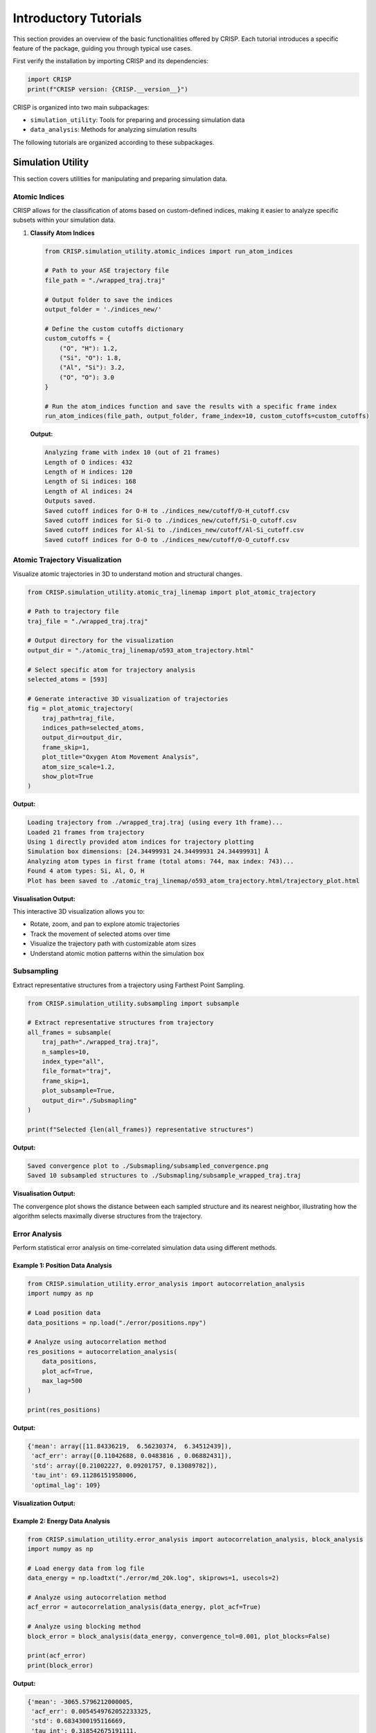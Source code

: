 Introductory Tutorials
======================

This section provides an overview of the basic functionalities offered by CRISP. \
Each tutorial introduces a specific feature of the package, guiding you through typical use cases.

First verify the installation by importing CRISP and its dependencies:

.. code:: python

    import CRISP
    print(f"CRISP version: {CRISP.__version__}")


CRISP is organized into two main subpackages:

- ``simulation_utility``: Tools for preparing and processing simulation data
- ``data_analysis``: Methods for analyzing simulation results

The following tutorials are organized according to these subpackages.

Simulation Utility
--------------------

This section covers utilities for manipulating and preparing simulation data.

Atomic Indices
^^^^^^^^^^^^^^^^

CRISP allows for the classification of atoms based on custom-defined indices, 
making it easier to analyze specific subsets within your simulation data.

1. **Classify Atom Indices**

   .. code:: python

       from CRISP.simulation_utility.atomic_indices import run_atom_indices

       # Path to your ASE trajectory file
       file_path = "./wrapped_traj.traj"

       # Output folder to save the indices
       output_folder = './indices_new/'

       # Define the custom cutoffs dictionary 
       custom_cutoffs = {
           ("O", "H"): 1.2,
           ("Si", "O"): 1.8,
           ("Al", "Si"): 3.2,
           ("O", "O"): 3.0
       }

       # Run the atom_indices function and save the results with a specific frame index
       run_atom_indices(file_path, output_folder, frame_index=10, custom_cutoffs=custom_cutoffs)

   **Output:**

   .. code-block:: text

       Analyzing frame with index 10 (out of 21 frames)
       Length of O indices: 432
       Length of H indices: 120
       Length of Si indices: 168
       Length of Al indices: 24
       Outputs saved.
       Saved cutoff indices for O-H to ./indices_new/cutoff/O-H_cutoff.csv
       Saved cutoff indices for Si-O to ./indices_new/cutoff/Si-O_cutoff.csv
       Saved cutoff indices for Al-Si to ./indices_new/cutoff/Al-Si_cutoff.csv
       Saved cutoff indices for O-O to ./indices_new/cutoff/O-O_cutoff.csv

Atomic Trajectory Visualization
^^^^^^^^^^^^^^^^^^^^^^^^^^^^^^^^

Visualize atomic trajectories in 3D to understand motion and structural changes.

.. code:: python

    from CRISP.simulation_utility.atomic_traj_linemap import plot_atomic_trajectory

    # Path to trajectory file
    traj_file = "./wrapped_traj.traj"
    
    # Output directory for the visualization
    output_dir = "./atomic_traj_linemap/o593_atom_trajectory.html"
    
    # Select specific atom for trajectory analysis
    selected_atoms = [593]
    
    # Generate interactive 3D visualization of trajectories
    fig = plot_atomic_trajectory(
        traj_path=traj_file, 
        indices_path=selected_atoms,
        output_dir=output_dir,
        frame_skip=1,
        plot_title="Oxygen Atom Movement Analysis",
        atom_size_scale=1.2,
        show_plot=True
    )

**Output:**

.. code-block:: text

    Loading trajectory from ./wrapped_traj.traj (using every 1th frame)...
    Loaded 21 frames from trajectory
    Using 1 directly provided atom indices for trajectory plotting
    Simulation box dimensions: [24.34499931 24.34499931 24.34499931] Å
    Analyzing atom types in first frame (total atoms: 744, max index: 743)...
    Found 4 atom types: Si, Al, O, H
    Plot has been saved to ./atomic_traj_linemap/o593_atom_trajectory.html/trajectory_plot.html

**Visualisation Output:**

.. raw:: html
   :file: ../images/introductory_tutorials/atomic_traj_linemap/o593_atom_trajectory.html/trajectory_plot.html

This interactive 3D visualization allows you to:

- Rotate, zoom, and pan to explore atomic trajectories
- Track the movement of selected atoms over time
- Visualize the trajectory path with customizable atom sizes
- Understand atomic motion patterns within the simulation box

Subsampling
^^^^^^^^^^^^^^^^

Extract representative structures from a trajectory using Farthest Point Sampling.

.. code:: python

    from CRISP.simulation_utility.subsampling import subsample
    
    # Extract representative structures from trajectory
    all_frames = subsample(
        traj_path="./wrapped_traj.traj",
        n_samples=10,
        index_type="all",
        file_format="traj",
        frame_skip=1,
        plot_subsample=True,
        output_dir="./Subsmapling"
    )
    
    print(f"Selected {len(all_frames)} representative structures")

**Output:**

.. code-block:: text

   Saved convergence plot to ./Subsmapling/subsampled_convergence.png
   Saved 10 subsampled structures to ./Subsmapling/subsample_wrapped_traj.traj

**Visualisation Output:**

.. image:: ../images/introductory_tutorials/subsampled_convergence.png
   :width: 600
   :alt: Convergence plot for subsampling

The convergence plot shows the distance between each sampled structure and its nearest neighbor, 
illustrating how the algorithm selects maximally diverse structures from the trajectory.

Error Analysis
^^^^^^^^^^^^^^

Perform statistical error analysis on time-correlated simulation data using different methods.

Example 1: Position Data Analysis
***********************************

.. code:: python

    from CRISP.simulation_utility.error_analysis import autocorrelation_analysis
    import numpy as np
    
    # Load position data
    data_positions = np.load("./error/positions.npy")
    
    # Analyze using autocorrelation method
    res_positions = autocorrelation_analysis(
        data_positions,
        plot_acf=True,
        max_lag=500
    )
    
    print(res_positions)

**Output:**

.. code-block:: text

    {'mean': array([11.84336219,  6.56230374,  6.34512439]), 
     'acf_err': array([0.11042688, 0.0483816 , 0.06882431]), 
     'std': array([0.21002227, 0.09201757, 0.13089782]), 
     'tau_int': 69.11286151958006, 
     'optimal_lag': 109}

**Visualization Output:**

.. image:: ../images/introductory_tutorials/ACF_position_analysis.png
   :width: 600
   :alt: Autocorrelation function for position data

Example 2: Energy Data Analysis
*********************************

.. code:: python

    from CRISP.simulation_utility.error_analysis import autocorrelation_analysis, block_analysis
    import numpy as np
    
    # Load energy data from log file
    data_energy = np.loadtxt("./error/md_20k.log", skiprows=1, usecols=2)
    
    # Analyze using autocorrelation method
    acf_error = autocorrelation_analysis(data_energy, plot_acf=True)
    
    # Analyze using blocking method
    block_error = block_analysis(data_energy, convergence_tol=0.001, plot_blocks=False)
    
    print(acf_error)
    print(block_error)

**Output:**

.. code-block:: text

    {'mean': -3065.5796212000005, 
     'acf_err': 0.0054549762052233325, 
     'std': 0.6834300195116669, 
     'tau_int': 0.318542675191111, 
     'optimal_lag': 9}
    {'mean': -3065.5796212000005, 
     'block_err': 0.02208793396091249, 
     'std': 0.6834300195116669, 
     'converged_blocks': 32}

**Visualization Output:**

.. image:: ../images/introductory_tutorials/ACF_ener_analysis.png
   :width: 600
   :alt: Autocorrelation function for energy data

Interatomic Distance Calculation
^^^^^^^^^^^^^^^^^^^^^^^^^^^^^^^^^^

Calculate and save distance matrices between atoms for further analysis.

.. code:: python

    from CRISP.simulation_utility.interatomic_distances import distance_calculation, save_distance_matrices

    # Path to trajectory file
    traj_path = "./wrapped_traj.traj"
    frame_skip = 10
    index_type = ["O"]  # Focus on oxygen atoms

    # Calculate full and subset distance matrices
    full_dms, sub_dms = distance_calculation(traj_path, frame_skip, index_type)

    # Save the calculated distance matrices
    save_distance_matrices(full_dms, sub_dms, index_type, output_dir="distance_calculations_zeo")

**Output:**

.. code-block:: text

    Distance matrices saved in 'distance_calculations_zeo/distance_matrices.pkl'

This utility calculates distance matrices between atoms, accounting for periodic boundary conditions, and saves the results for later use in clustering or other analyses.

Data Analysis
---------------

This section covers methods for analyzing simulation results and extracting physical insights.

Contact and Coordination Analysis
^^^^^^^^^^^^^^^^^^^^^^^^^^^^^^^^^^

CRISP provides tools to analyze both coordination environments and dynamic contacts between atoms.

1. Coordination Analysis
**************************

.. code:: python

    from CRISP.data_analysis.contact_coordination import coordination
    
    # Path to trajectory file
    filename = "./wrapped_traj.traj"
    
    # Define target and bonded atoms for coordination analysis
    target_atoms = "O"
    bonded_atoms = ["O"]
    
    # Define custom cutoffs for coordination
    custom_cutoffs = {('Al', 'O'): 3.5, ('O', 'O'): 2.5}
    
    # Perform coordination analysis
    cn = coordination(filename, 
                     target_atoms, bonded_atoms, custom_cutoffs, 
                     skip_frames=10, plot_cn=True, output_dir="./CN_data")

**Output:**

.. code-block:: text

    Interactive coordination distribution chart saved to ./CN_data/CN_distribution.html

**Visualization Output:**

.. image:: ../images/introductory_tutorials/CN_data/CN_distribution.png
   :width: 600
   :alt: Coordination distribution analysis

.. image:: ../images/introductory_tutorials/CN_data/CN_time_series.png
   :width: 600
   :alt: Coordination number time series

The visualizations show both:
- The distribution of coordination numbers across all analyzed frames, revealing dominant coordination environments
- The time evolution of coordination numbers throughout the trajectory, showing structural changes over time

The visualization shows the distribution of coordination numbers for the selected atom types,
allowing you to identify dominant coordination environments and their frequencies throughout
the simulation trajectory.

2. Contact Analysis
********************

.. code:: python

    from CRISP.data_analysis.contact_coordination import contacts
    
    # Path to trajectory file
    filename = "./wrapped_traj.traj"
    
    # Define target and bonded atoms for contact analysis
    target_atoms = "O"
    bonded_atoms = ["O"]
    
    # Define custom cutoffs for contacts
    custom_cutoffs = {('Al', 'O'): 3.5, ('O', 'O'): 2.5}
    
    # Perform contact analysis
    sub_dm, cal_contacts = contacts(
        filename, target_atoms, bonded_atoms, custom_cutoffs,
        skip_frames=1,
        plot_distance_matrix=True,
        plot_contacts=True,
        time_step=50.0*1000,  # fs
        output_dir="./Contacts_data")

**Output:**

.. code-block:: text

    Interactive contact heatmap saved to ./Contacts_data/O_heatmap_contacts.html
    Interactive contact analysis chart saved to ./Contacts_data/average_contact_analysis.html
    Static contact analysis chart saved to ./Contacts_data/average_contact_analysis.png
    Interactive distance heatmap saved to ./Contacts_data/O_heatmap_distance.html

**Visualization Output:**

.. image:: ../images/introductory_tutorials/Contacts_data/average_contact_analysis.png
   :width: 600
   :alt: Average contact analysis

.. image:: ../images/introductory_tutorials/Contacts_data/contact_distance_heatmap.png
   :width: 600
   :alt: Contact distance heatmap

.. image:: ../images/introductory_tutorials/Contacts_data/contact_time_heatmap.png
   :width: 600
   :alt: Contact time heatmap

The contact analysis provides multiple visualizations:
 - A summary of average contact statistics and their distribution
 - A distance heatmap showing the spatial relationships between atoms
 - A time heatmap showing the persistence of contacts throughout the trajectory

These visualizations enable the identification of persistent contacts and transient
interactions throughout the simulation trajectory.

Hydrogen-Bonding Analysis
^^^^^^^^^^^^^^^^^^^^^^^^^^

Analyze hydrogen bond networks and dynamics in your simulation.

.. code:: python

    from CRISP.data_analysis.h_bond import hydrogen_bonds
    
    # Perform hydrogen bond analysis
    h_bonds_both_plots = hydrogen_bonds(
        traj_path="./wrapped_traj.traj",
        frame_skip=1,
        acceptor_atoms=["O"],
        angle_cutoff=120,
        mic=True,
        output_dir="./H_Bond_Data",
        time_step=50*1000,
        plot_count=True,
        plot_heatmap=True,
        plot_graph_frame=True,        # Generate frame-specific plot
        plot_graph_average=True,      # Generate average plot
        graph_frame_index=10          # Use frame 10 instead of default 0
    )

**Output:**

.. code-block:: text

    Hydrogen bond count plot saved to './H_Bond_Data/h_bond_count.png'
    H-bond structure 2D histogram saved to './H_Bond_Data/h_bond_structure.png'
    Generated and saved 196 unique donor/acceptor atom indices to ./H_Bond_Data/donor_acceptor_indices.npy
    Generating hydrogen bond network visualizations for frame 10...
    Interactive correlation matrix saved as './H_Bond_Data/hbond_correlation_matrix_frame_10.html'
    Figure saved as './H_Bond_Data/hbond_network_frame_10.html'
    Generating average hydrogen bond network visualization...
    Interactive correlation matrix saved as './H_Bond_Data/hbond_correlation_matrix_average.html'
    Figure saved as './H_Bond_Data/hbond_network_average.html'

**Visualization Output:**

.. image:: ../images/introductory_tutorials/H_Bond_Data/h_bond_count.png
   :width: 600
   :alt: Hydrogen bond count over time

.. image:: ../images/introductory_tutorials/H_Bond_Data/h_bond_structure.png
   :width: 600
   :alt: Hydrogen bond structure heatmap

.. raw:: html
   :file: ../images/introductory_tutorials/H_Bond_Data/hbond_network_frame_10.html

.. raw:: html
   :file: ../images/introductory_tutorials/H_Bond_Data/hbond_correlation_matrix_frame_10.html

The hydrogen bond analysis provides multiple complementary visualizations:

- **Time series** of hydrogen bond counts throughout the trajectory
- **Heatmap** showing hydrogen bond structure and persistence over time
- **Interactive network graph** showing hydrogen bonding patterns for a specific frame (frame 10)
- **Correlation matrix** visualizing the strength and frequency of hydrogen bonds between specific atoms

These visualizations work together to provide a comprehensive understanding of hydrogen bonding networks, 
enabling both qualitative pattern recognition through the network graph and quantitative analysis 
through the correlation matrix. The analysis identified 196 unique donor/acceptor atom pairs and 
provides both frame-specific and time-averaged hydrogen bonding information.

Radial Distribution Function (RDF)
^^^^^^^^^^^^^^^^^^^^^^^^^^^^^^^^^^

Perform Radial Distribution Function analysis to investigate spatial relationships between atoms.

.. code:: python

    from CRISP.data_analysis.prdf import analyze_rdf
    
    # Path to trajectory file
    traj_file = "./wrapped_traj.traj"
    
    # RDF parameters
    rmax = 10.0         # Maximum radius
    nbins = 50          # Number of bins for histogram
    frame_skip = 1      # Analyze every frame
    output_dir = "custom_ase"
    output_filename = None  # Auto-generate filename
    use_prdf = False    # Calculate total RDF (not partial)
    atomic_indices = None
    
    # Perform RDF analysis
    data_rdf = analyze_rdf(
        use_prdf=use_prdf,
        rmax=rmax,
        traj_path=traj_file,
        nbins=nbins,
        frame_skip=frame_skip,
        output_filename=output_filename,
        atomic_indices=atomic_indices,
        output_dir=output_dir,
        plot_prdf=True  # Generate plots
    )

**Output:**

.. code-block:: text

    Data saved in 'custom_ase/rdf_total.pkl'
    Static plot saved in 'custom_ase/rdf_total_plot.png'
    Interactive animation saved to 'custom_ase/rdf_total_animation.html'
    GIF animation saved to 'custom_ase/rdf_total_animation.gif'
    Animation saved in 'custom_ase/rdf_total_animation.gif'

**Visualization Output:**

.. image:: ../images/introductory_tutorials/RDF/rdf_total_plot.png
   :width: 600
   :alt: Radial Distribution Function plot

.. raw:: html
   :file: ../images/introductory_tutorials/RDF/rdf_total_animation.html

The RDF analysis provides both static and interactive visualizations:

- A static plot showing the time-averaged radial distribution function
- An interactive animation displaying the evolution of the RDF across multiple frames

These visualizations help identify characteristic distances between atoms and structural 
features such as coordination shells and their changes throughout the simulation.

Mean-Square Displacement (MSD)
^^^^^^^^^^^^^^^^^^^^^^^^^^^^^^^

Calculate and visualize Mean-Square Displacement to analyze diffusion in two steps.

Step 1: Calculate MSD values from trajectory
*********************************************

.. code:: python

    from CRISP.data_analysis.msd import calculate_save_msd
    
    # Path to trajectory and indices files
    traj_file = "./SiAl15/nvt.traj"
    indices_file = "./SiAl15/indices_needed/ex_fram_ox.npy"
    timestep = 50 * 10  # fs
    
    # Calculate MSD values and save to CSV
    msd_values, msd_times = calculate_save_msd(
        traj_path=traj_file,
        timestep_fs=timestep,
        indices_path=indices_file,
        output_file="msd_results.csv",
        frame_skip=10
    )

**Output:**

.. code-block:: text

    Loaded 2200 frames after applying frame_skip=10
    Loaded 72 atom indices
    Using timestep: 500 fs
    Calculating MSD using parallel processing...
    MSD data has been saved to traj_csv_detailed/msd_results.csv

Step 2: Analyze MSD data and calculate diffusion coefficient
**************************************************************

.. code:: python

    from CRISP.data_analysis.msd import analyze_from_csv
    import pandas as pd
    
    # Load the MSD data CSV file
    df = pd.read_csv("./traj_csv_detailed/msd_results.csv")
    print(f"Total data points in file: {len(df)}")
    
    # Calculate diffusion coefficient from MSD data
    D, error = analyze_from_csv(
        csv_file="./traj_csv_detailed/msd_results.csv",
        fit_start=0,
        fit_end=len(df),  
        with_intercept=True,
        plot_msd=True,
        plot_diffusion=True,
        n_blocks=5
    )

**Output:**

.. code-block:: text

    Total data points in file: 2200
    Loaded MSD data from ./traj_csv_detailed/msd_results.csv
    Diffusion Coefficient: 4.77e-07 cm²/s
    Error in the Fit: 3.80e-09 cm²/s
    Diffusion coefficient evolution plot saved to: ./traj_csv_detailed/msd_results_3D_diffusion_evolution.png
    MSD Analysis Results (Standard Fit):
    Diffusion Coefficient: D = 4.7665e-07 ± 3.8004e-09 cm²/s (0.8%)

**Visualization Output:**

.. image:: ../images/introductory_tutorials/msd_analysis.png
   :width: 600
   :alt: Mean Square Displacement plot

.. image:: ../images/introductory_tutorials/traj_csv_detailed/msd_results_3D_diffusion_evolution.png
   :width: 600
   :alt: Diffusion coefficient evolution plot

The MSD analysis provides comprehensive quantitative information about particle diffusion:

- **Diffusion coefficient (D)**: 4.77e-07 cm²/s with statistical error (3.80e-09 cm²/s)
- **Relative error**: 0.8%, indicating high precision in the measurement
- **Visual representation**: MSD vs. time with linear fit showing the diffusive behavior
- **Evolution plot**: 3D visualization showing how the diffusion coefficient converges over different time windows

This two-step approach allows for efficient analysis of large trajectories by first extracting 
the MSD data and then performing detailed statistical analysis without reprocessing the trajectory. 
The block analysis (n_blocks=5) provides additional confidence in the diffusion coefficient measurement 
by examining its convergence behavior.

Clustering Analysis
^^^^^^^^^^^^^^^^^^^^^^^^^

Identify atomic clusters using advanced clustering algorithms. CRISP offers both single-frame and trajectory-based clustering analysis.

1. Single-Frame Clustering
***************************

Analyze clusters in a specific frame of your trajectory:

.. code:: python

    from CRISP.data_analysis.clustering import analyze_frame
    import numpy as np
    import os

    # Path to trajectory and indices files
    traj_file = "./SiAl15/nvt.traj"
    indices_file = "./SiAl15/indices_needed/ex_fram_ox.npy"
    
    # Clustering parameters
    threshold = 3.0
    min_samples = 3
    output_dir = "SiAl15_Frame_clustering"

    os.makedirs(output_dir, exist_ok=True)

    # Load atom indices
    atom_indices = np.load(indices_file)

    # Create analyzer instance and perform clustering
    analyzer = analyze_frame(
        traj_path=traj_file,
        atom_indices=atom_indices,
        threshold=threshold,
        min_samples=min_samples,
        metric='precomputed',
        custom_frame_index=-1  # Analyze last frame
    )

    # Perform clustering analysis
    results = analyzer.analyze_structure(output_dir=output_dir)

**Output:**

.. code-block:: text

    Saving results to directory: SiAl15_Frame_clustering
    3D visualization saved to SiAl15_Frame_clustering/nvt_clusters.html

    Number of Clusters: 10
    Number of Outliers: 9
    Silhouette Score: 0.2932
    Average Cluster Size: 6.30
    Cluster Information:
      Cluster 0: 14 points
      Cluster 1: 9 points
      Cluster 2: 4 points
      Cluster 3: 7 points
      Cluster 4: 10 points
      Cluster 5: 5 points
      Cluster 6: 3 points
      Cluster 7: 4 points
      Cluster 8: 4 points
      Cluster 9: 3 points
    Detailed frame data saved to: SiAl15_Frame_clustering/frame_data.txt
    Full analysis data saved to: SiAl15_Frame_clustering/single_frame_analysis.pkl

**Visualization Output:**

.. raw:: html
   :file: ../images/introductory_tutorials/SiAl15_Frame_clustering/nvt_clusters.html

The 3D visualization shows the spatial distribution of clusters in the selected frame, with each cluster 
represented by a different color and unclustered atoms shown separately.

2. Trajectory-Based Clustering
*******************************

Analyze clusters throughout a trajectory to observe their evolution:

.. code:: python

    from CRISP.data_analysis.clustering import analyze_trajectory, save_analysis_results, plot_analysis_results
    import os
    import numpy as np

    # Path to trajectory and indices files
    traj_file = "./SiAl15/nvt.traj"
    indices_file = "./SiAl15/indices_needed/ex_fram_ox.npy"
    
    # Clustering parameters
    threshold = 3.0
    min_samples = 3
    skip_frames = 10  # Analyze every 10th frame
    output_dir = "SiAl15_Traj_clustering"
    output_prefix = "SiAl15_traj_clusters"

    os.makedirs(output_dir, exist_ok=True)

    # Analyze trajectory
    analysis_results = analyze_trajectory(
        traj_path=traj_file,
        indices_path=indices_file,
        threshold=threshold,
        min_samples=min_samples,
        frame_skip=skip_frames,
        output_dir=output_dir,
        save_html_visualizations=True  # Save HTML visualizations of first and last frames
    )

    # Save and plot results
    pickle_file = save_analysis_results(
        analysis_results=analysis_results,
        output_dir=output_dir,
        output_prefix=output_prefix
    )

    plot_analysis_results(pickle_file, output_dir=output_dir)

**Output:**

.. code-block:: text

    Loaded 72 atoms for clustering from ./SiAl15/indices_needed/ex_fram_ox.npy
    Loading trajectory from ./SiAl15/nvt.traj (using every 100th frame)...
    Loaded 220 frames from trajectory
    Analyzing 220 frames...
    3D visualization saved to SiAl15_Traj_clustering/first_frame_clusters.html
    3D visualization saved to SiAl15_Traj_clustering/last_frame_clusters.html
    Trajectory analysis complete: 220 frames processed
    Analysis results saved to directory: SiAl15_Traj_clustering
    Analysis plot saved to: SiAl15_Traj_clustering/SiAl15_traj_clusters_plot.png

**Visualization Output:**

.. image:: ../images/introductory_tutorials/SiAl15_Traj_clustering/SiAl15_traj_clusters_plot.png
   :width: 600
   :alt: Evolution of clusters over time

.. raw:: html
   :file: ../images/introductory_tutorials/SiAl15_Traj_clustering/first_frame_clusters.html

.. raw:: html
   :file: ../images/introductory_tutorials/SiAl15_Traj_clustering/last_frame_clusters.html

The trajectory-based clustering analysis provides comprehensive insights into cluster evolution:

- **Temporal Evolution**: Analysis of 220 frames (every 100th frame) showing how clusters change over time
- **72 Atoms Analyzed**: Focused analysis on oxygen atoms from the framework
- **Comparative Visualizations**: Interactive 3D plots of first and last frames showing structural changes
- **Statistical Summary**: Evolution plot tracking cluster statistics throughout the trajectory

This analysis is particularly valuable for understanding:
 - Long-term structural stability and reorganization
 - Phase transitions and nucleation events
 - Self-assembly processes in molecular dynamics simulations
 - Framework flexibility and dynamic behavior in zeolite-like materials

The combination of temporal analysis with 3D visualizations provides both quantitative metrics 
and qualitative insights into the clustering behavior of atoms throughout the simulation.

Volumetric Density
^^^^^^^^^^^^^^^^^^^^^^^^^

Create 3D volumetric density maps to visualize the spatial distribution of atoms throughout a trajectory.

.. code:: python

    from CRISP.data_analysis.volumetric_atomic_density import create_density_map
    import os

    # Path to trajectory and indices files
    traj_file = "./SiAl15/nvt.traj"
    indices_file = "./SiAl15/indices_needed/ex_fram_ox.npy"

    projection_options = [True, False]

    for show_projections in projection_options:
        output_dir = "./SiAl15_Density"
        os.makedirs(output_dir, exist_ok=True)

        proj_text = "with_projections" if show_projections else "no_projections"
        output_file = f"SiAl15_density_{proj_text}.html"

        create_density_map(
            traj_path=traj_file,  
            indices_path=indices_file,  
            frame_skip=100,
            threshold=0.0,
            opacity=0.8,
            absolute_threshold=False,
            save_density=True,
            omit_static_indices=indices_file,  
            show_projections=show_projections,
            projection_opacity=0.8,
            save_projection_images=show_projections,  
            output_dir=output_dir,  
            output_file=output_file
        )


**Output:**

.. code-block:: text

    Loading trajectory from ./SiAl15/nvt.traj (using every 100th frame)...
    Loaded 220 frames, 72 selected indices
    Extracting selected atom positions from trajectory...
    Creating density grid...
    Density data saved to: ./SiAl15_Density/nvt_density_data.npz
    Creating visualization with relative threshold=0.0, opacity=0.8
    Density range: 0.0 to 29.0 counts
    Adding 2D projections of density data...
    XY projection saved to: ./SiAl15_Density/SiAl15_density_with_projections_xy_projection.png
    YZ projection saved to: ./SiAl15_Density/SiAl15_density_with_projections_yz_projection.png
    XZ projection saved to: ./SiAl15_Density/SiAl15_density_with_projections_xz_projection.png
    Skipping atom visualization since projections are enabled
    Visualization saved as HTML file: ./SiAl15_Density/SiAl15_density_with_projections.html
    Loading trajectory from ./SiAl15/nvt.traj (using every 100th frame)...
    Loaded 220 frames, 72 selected indices
    Extracting selected atom positions from trajectory...
    Creating density grid...
    Density data saved to: ./SiAl15_Density/nvt_density_data.npz
    Creating visualization with relative threshold=0.0, opacity=0.8
    Density range: 0.0 to 29.0 counts
    Omitting 72 custom indices from static structure visualization
    Visualization saved as HTML file: ./SiAl15_Density/SiAl15_density_no_projections.html

**Visualization Output:**

.. raw:: html
   :file: ../images/introductory_tutorials/SiAl15_Density/SiAl15_density_no_projections.html

.. image:: ../images/introductory_tutorials/SiAl15_Density/SiAl15_density_with_projections_xy_projection.png
   :width: 250
   :alt: XY projection of density

.. image:: ../images/introductory_tutorials/SiAl15_Density/SiAl15_density_with_projections_yz_projection.png
   :width: 250
   :alt: YZ projection of density

.. image:: ../images/introductory_tutorials/SiAl15_Density/SiAl15_density_with_projections_xz_projection.png
   :width: 250
   :alt: XZ projection of density

The volumetric density analysis provides comprehensive visualization of atomic distribution:

- **3D Density Maps**: Interactive volumetric visualizations showing where oxygen atoms are most frequently located
- **220 Frames Analyzed**: Statistical sampling using every 100th frame for robust density calculations
- **72 Oxygen Atoms**: Focused analysis on extra-framework oxygen atoms
- **Dual Visualization Modes**: 
  - With projections: 2D cross-sectional views (XY, YZ, XZ) for detailed analysis
  - Without projections: Clean 3D view with static framework atoms visible

This analysis is particularly valuable for:
- Identifying preferred locations of mobile species in zeolite frameworks
- Understanding diffusion pathways and bottlenecks
- Visualizing guest molecule distribution patterns
- Analyzing adsorption sites and their accessibility

Example Jupyter Notebooks
---------------------------

For detailed examples and interactive tutorials, refer to the Jupyter notebooks included in the package:

- **Basic Usage Examples**: 
  `https://github.com/Indranil17/CRISP_HOST/blob/main/example/CRISP_Introdcutory_Tutorial.ipynb`


These notebook provide step-by-step examples with visualizations to help you understand how to use CRISP effectively.


